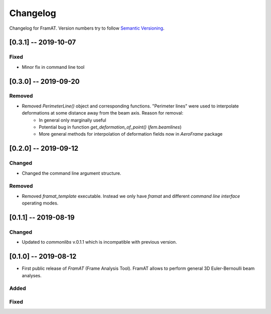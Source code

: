 Changelog
=========

Changelog for FramAT. Version numbers try to follow `Semantic
Versioning <https://semver.org/spec/v2.0.0.html>`__.

[0.3.1] -- 2019-10-07
---------------------

Fixed
~~~~~

* Minor fix in command line tool

[0.3.0] -- 2019-09-20
---------------------

Removed
~~~~~~~

* Removed `PerimeterLine()` object and corresponding functions. "Perimeter lines" were used to interpolate deformations at some distance away from the beam axis. Reason for removal:
    * In general only marginally useful
    * Potential bug in function `get_deformation_of_point()` (`fem.beamlines`)
    * More general methods for interpolation of deformation fields now in `AeroFrame` package

[0.2.0] -- 2019-09-12
---------------------

Changed
~~~~~~~

* Changed the command line argument structure.

Removed
~~~~~~~

* Removed `framat_template` executable. Instead we only have `framat` and different *command line interface* operating modes.

[0.1.1] -- 2019-08-19
---------------------

Changed
~~~~~~~

* Updated to `commonlibs` v.0.1.1 which is incompatible with previous version.

[0.1.0] -- 2019-08-12
---------------------

* First public release of `FramAT` (Frame Analysis Tool). FramAT allows to perform general 3D Euler-Bernoulli beam analyses.

Added
~~~~~

Fixed
~~~~~
